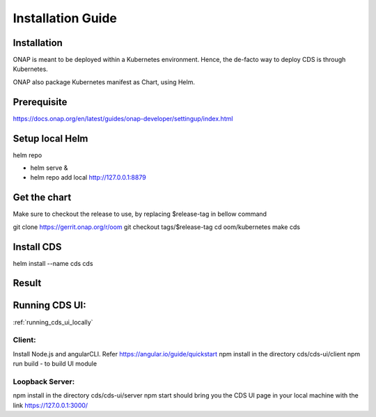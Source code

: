 .. This work is licensed under a Creative Commons Attribution 4.0 International License.
.. http://creativecommons.org/licenses/by/4.0
.. Copyright (C) 2019 IBM.


Installation Guide
==================

Installation
------------

ONAP is meant to be deployed within a Kubernetes environment. Hence, the de-facto way to deploy CDS is through Kubernetes.

ONAP also package Kubernetes manifest as Chart, using Helm.

Prerequisite
------------

https://docs.onap.org/en/latest/guides/onap-developer/settingup/index.html

Setup local Helm
----------------

helm repo

* helm serve &
* helm repo add local http://127.0.0.1:8879

Get the chart
-------------

Make sure to checkout the release to use, by replacing $release-tag in bellow command

git clone https://gerrit.onap.org/r/oom
git checkout tags/$release-tag
cd oom/kubernetes
make cds

Install CDS
-----------

helm install --name cds cds

Result
------

.. code-block:: bash
   :linenos:

   $ kubectl get all --selector=release=cds
   NAME                                             READY     STATUS    RESTARTS   AGE
   pod/cds-blueprints-processor-54f758d69f-p98c2    0/1       Running   1          2m
   pod/cds-cds-6bd674dc77-4gtdf                     1/1       Running   0          2m
   pod/cds-cds-db-0                                 1/1       Running   0          2m
   pod/cds-controller-blueprints-545bbf98cf-zwjfc   1/1       Running   0          2m

   NAME                            TYPE        CLUSTER-IP      EXTERNAL-IP   PORT(S)             AGE
   service/blueprints-processor    ClusterIP   10.43.139.9     <none>        8080/TCP,9111/TCP   2m
   service/cds                     NodePort    10.43.254.69    <none>        3000:30397/TCP      2m
   service/cds-db                  ClusterIP   None            <none>        3306/TCP            2m
   service/controller-blueprints   ClusterIP   10.43.207.152   <none>        8080/TCP            2m

   NAME                                        DESIRED   CURRENT   UP-TO-DATE   AVAILABLE   AGE
   deployment.apps/cds-blueprints-processor    1         1         1            0           2m
   deployment.apps/cds-cds                     1         1         1            1           2m
   deployment.apps/cds-controller-blueprints   1         1         1            1           2m

   NAME                                                   DESIRED   CURRENT   READY     AGE
   replicaset.apps/cds-blueprints-processor-54f758d69f    1         1         0         2m
   replicaset.apps/cds-cds-6bd674dc77                     1         1         1         2m
   replicaset.apps/cds-controller-blueprints-545bbf98cf   1         1         1         2m

   NAME                          DESIRED   CURRENT   AGE
   statefulset.apps/cds-cds-db   1         1         2m



Running CDS UI:
---------------

:ref:`running_cds_ui_locally`

Client:
~~~~~~~
Install Node.js and angularCLI. Refer https://angular.io/guide/quickstart
npm install in the directory cds/cds-ui/client
npm run build - to build UI module

Loopback Server:
~~~~~~~~~~~~~~~~

npm install in the directory cds/cds-ui/server
npm start should bring you the CDS UI page in your local machine with the link https://127.0.0.1:3000/

